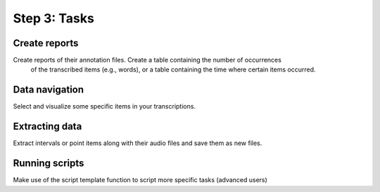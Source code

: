 Step 3: Tasks
-------------

Create reports
~~~~~~~~~~~~~~
Create reports of their annotation files. Create a table containing the number of occurrences
  of the transcribed items (e.g., words), or a table containing the time where certain items occurred.

Data navigation
~~~~~~~~~~~~~~~
Select and visualize some specific items in your transcriptions.

Extracting data
~~~~~~~~~~~~~~~
Extract intervals or point items along with their audio files and save them as new files.

Running scripts
~~~~~~~~~~~~~~~
Make use of the script template function to script more specific tasks (advanced users)
